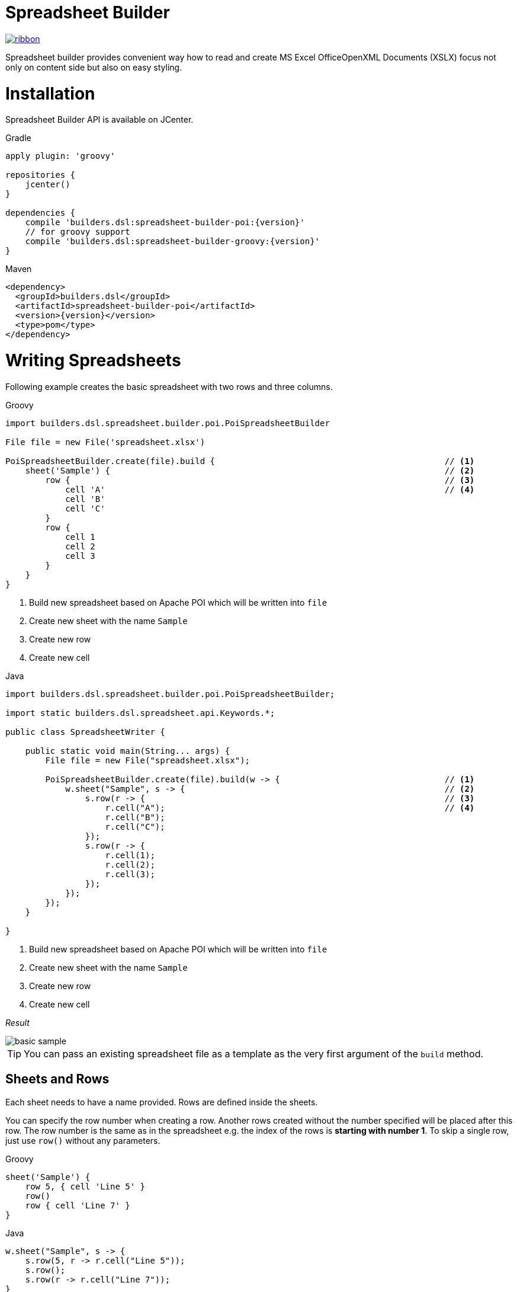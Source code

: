 = Spreadsheet Builder

[.ribbon]
image::ribbon.png[link={projectUrl}]

Spreadsheet builder provides convenient way how to read and create MS Excel OfficeOpenXML
Documents (XSLX) focus not only on content side but also on easy styling.

= Installation

Spreadsheet Builder API is available on JCenter.

[source,indent=0,role="primary",subs='attributes']
.Gradle
----
apply plugin: 'groovy'

repositories {
    jcenter()
}

dependencies {
    compile 'builders.dsl:spreadsheet-builder-poi:{version}'
    // for groovy support
    compile 'builders.dsl:spreadsheet-builder-groovy:{version}'
}

----

[source,xml,indent=0,role="secondary",subs='verbatim,attributes']
.Maven
----
<dependency>
  <groupId>builders.dsl</groupId>
  <artifactId>spreadsheet-builder-poi</artifactId>
  <version>{version}</version>
  <type>pom</type>
</dependency>
----

= Writing Spreadsheets

Following example creates the basic spreadsheet with two rows and three columns.

[source,indent=0,role="primary"]
.Groovy
----
import builders.dsl.spreadsheet.builder.poi.PoiSpreadsheetBuilder

File file = new File('spreadsheet.xlsx')

PoiSpreadsheetBuilder.create(file).build {                                              // <1>
    sheet('Sample') {                                                                   // <2>
        row {                                                                           // <3>
            cell 'A'                                                                    // <4>
            cell 'B'
            cell 'C'
        }
        row {
            cell 1
            cell 2
            cell 3
        }
    }
}
----

<1> Build new spreadsheet based on Apache POI which will be written into `file`
<2> Create new sheet with the name `Sample`
<3> Create new row
<4> Create new cell

[source,java,indent=0,role="secondary"]
.Java
----
import builders.dsl.spreadsheet.builder.poi.PoiSpreadsheetBuilder;

import static builders.dsl.spreadsheet.api.Keywords.*;

public class SpreadsheetWriter {
    
    public static void main(String... args) {
        File file = new File("spreadsheet.xlsx");

        PoiSpreadsheetBuilder.create(file).build(w -> {                                 // <1>
            w.sheet("Sample", s -> {                                                    // <2>
                s.row(r -> {                                                            // <3>
                    r.cell("A");                                                        // <4>
                    r.cell("B");
                    r.cell("C");
                });
                s.row(r -> {
                    r.cell(1);
                    r.cell(2);
                    r.cell(3);
                });
            });
        });
    }

}
----

<1> Build new spreadsheet based on Apache POI which will be written into `file`
<2> Create new sheet with the name `Sample`
<3> Create new row
<4> Create new cell

_Result_

image::basic_sample.png[]

[TIP]
====
You can pass an existing spreadsheet file as a template as the very first argument of the `build` method.
====

== Sheets and Rows
Each sheet needs to have a name provided. Rows are defined inside the sheets.

You can specify the row number when creating a row. Another rows created without the number specified will be placed
after this row. The row number is the same as in the spreadsheet e.g. the index of the rows is *starting with number 1*.
To skip a single row, just use `row()` without any parameters.

[source,indent=0,role="primary"]
.Groovy
----

sheet('Sample') {
    row 5, { cell 'Line 5' }
    row()
    row { cell 'Line 7' }
}

----

[source,java,indent=0,role="secondary"]
.Java
----

w.sheet("Sample", s -> {
    s.row(5, r -> r.cell("Line 5"));
    s.row();
    s.row(r -> r.cell("Line 7"));
}

----


_Result_

image:specific_row.png[]

=== Outlines
Rows and columns can be optionally grouped into expanded or collapsed groups for better readability.

[source,indent=0,role="primary"]
.Groovy
----
sheet('Sample') {
    row {
        cell 'Heading 1'
        group {
            cell 'Heading 2'
            cell 'Heading 3'
            cell 'Heading 4'

            collapse {
                cell 'Heading 5'
                cell 'Heading 6'
            }
            cell 'Heading 7'
        }
    }

    // expanded group
    group {
        row { cell 'Heading 2' }
        row { cell 'Heading 3' }
        row { cell 'Heading 4' }

        // collapsed group
        collapse {
            row { cell 'Heading 5' }
            row { cell 'Heading 6' }
        }
        row { cell 'Heading 7' }
    }
}
----

[source,java,indent=0,role="secondary"]
.Java
----
w.sheet("Sample", s -> {
    s.row(r -> {
        r.cell("Heading 1");
        r.group(g -> {
            g.cell("Heading 2");
            g.cell("Heading 3");
            g.cell("Heading 4");

            g.collapse(cps -> {
                cps.cell("Heading 5");
                cps.cell("Heading 6");
            });
            g.cell("Heading 7");
        });
    });

    // expanded group
    s.group(g -> {
        g.row(r -> r.cell("Heading 2"));
        g.row(r -> r.cell("Heading 3"));
        g.row(r -> r.cell("Heading 4"));

        // collapsed group
        g.collapse(cps -> {
            cps.row(r -> r.cell("Heading 5"));
            cps.row(r -> r.cell("Heading 6"));
        });

        g.row(r -> r.cell("Heading 7"));
    }
});
----

_Result_

image:outline_for_rows.png[]

=== Freezing columns and rows

You can freeze some rows and or columns to prevent scrolling them.

[source,indent=0,role="primary"]
.Groovy
----
sheet('Sample') {
    freeze 1, 1

    row {
        cell '-'
        cell 'A'
        cell 'B'
        cell 'C'
        cell 'D'
        cell 'E'
        cell 'F'
    }
    10.times { int i ->
        row {
            cell "Row ${i + 1}"
            6.times { int j ->
                cell (10 * i + j)
            }
        }
    }
}
----

[source,java,indent=0,role="secondary"]
.Java
----
w.sheet("Sample", s -> {
    s.freeze(1, 1);

    s.row(r -> {
        r.cell("-");
        r.cell("A");
        r.cell("B");
        r.cell("C");
        r.cell("D");
        r.cell("E");
        r.cell("F");
    });

    for (int i = 0; i < 10 ; i++) {
        s.row(r -> {
            r.cell("Row " + (i + 1));
            for (int j = 0; j < 6; j++) {
                r.cell(10 * i + j);
            }
        });
    });
});
----

_Result_


image:frozen_cells.gif[]

=== Protection
You can either lock the sheet or you can protect it with password. Then the users won't be able to edit any cells
or view any formulas. This can emphasize that user changes are not desired.

[source,indent=0,role="primary"]
.Groovy
----
sheet('Sample') {
    lock it // 'it' represents the first argument of the closure
    row {
        cell {
            value 'Locked'
        }
    }

}
sheet('Password Protected') {
    password 'p4$$w0rd'
    row {
        cell 'Protected by Password'
    }
}
----

[source,java,indent=0,role="secondary"]
.Java
----
w.sheet("Sample", s -> {
    s.lock();
    s.row(r -> {
        r.cell(c -> {
            c.value("Locked");
        });
    });
});

w.sheet("Password Protected", s -> {
    s.password("p4$$w0rd");
    s.row(r -> {
        r.cell("Protected by Password");
    });
});
----

_Result_

image:locked.png[]

=== Visibility

You can hide sheet you don't want to display to the user. If you use `hideCompletely` the user will not be able
to unhide the sheet from the Excel UI.

[source,indent=0,role="primary"]
.Groovy
----
sheet('Hidden') {
    hide it
}
sheet('Very hidden') {
    hideCompletely it
}
----

[source,java,indent=0,role="secondary"]
.Java
----
w.sheet("Hidden", s ->
    s.hide()
);
w.sheet("Very hidden", s ->
    s.hideCompletely()
);
----

=== Automatic Filters

You can create an automatic filter for all data in given sheet.

[source,indent=0,role="primary"]
.Groovy
----
sheet('Filtered') {
    filter auto
    row {
        cell 'Name'
        cell 'Profession'
    }
    row {
        cell 'Donald'
        cell 'Sailor'
    }
    row {
        cell 'Bob'
        cell 'Builder'
    }
}
----

[source,java,indent=0,role="secondary"]
.Java
----
w.sheet("Filtered", s -> {
    s.filter(auto);
    s.row(r -> {
        r.cell("Name");
        r.cell("Profession");
    });
    s.row(r -> {
        r.cell("Donald");
        r.cell("Sailor");
    });
    s.row(r -> {
        r.cell("Bob");
        r.cell("Builder");
    });
});
----

_Result_

image:filtered.png[]

=== Page Settings
You can define the paper size, orientation and on how many pages should the sheet be printed within the `page` closure
of the sheet.

[source,indent=0,role="primary"]
.Groovy
----
sheet('Custom Page') {
    page {
        paper a5
        fit width to 1
        orientation landscape
    }
    row {
        cell 'A5 Landcapse'
    }
}
----

[source,java,indent=0,role="secondary"]
.Java
----
w.sheet("Custom Page", s -> {
    s.page(p -> {
        p.paper(A5);
        p.fit(width).to(1);
        p.orientation(landscape);
    });
    s.row(r -> {
        r.cell("A5 Landcapse");
    });
});
----

== Cells

Cells are defined within rows. The simples example to create a cell is providing its value as a method call argument.
Additionally you can customize more details when you pass a closure with the cell definition. Then you can either
set the value of the cell using the `value` method or the formula using the `formula` method.

[TIP]
====
You can substitute the `A1` references in formulas with <<Names,name references>>. Use `\#{Name}` syntax inside
the formula definition if you don't want to compute the `A1` references yourself e.g. `SUM(#{Cell1},#{Cell2})`. The
name can be assigned later.
====

You can either specify the column for the cell as number *starting from `1`* or alphabetically as it will appear
in the generated spreadsheet e.g. `C`. Otherwise the cells will be generated one after another. To create empty cell
call the `cell` method without any parameters.

[source,indent=0,role="primary"]
.Groovy
----
sheet('Sample') {
    row {
        cell 'First'
        cell()
        cell 'Third'
        cell(5) {
 value 'Fifth' }
        cell('G') { formula 'YEAR(TODAY())' }
    }
}
----

[source,java,indent=0,role="secondary"]
.Java
----
w.sheet("Sample", s -> {
    s.row(r -> {
        r.cell("First");
        r.cell();
        r.cell("Third");
        r.cell(5, c -> c.value("Fifth"));
        r.cell("G", c -> c.formula("YEAR(TODAY())"));
    });
});
----

_Result_

image:basic_cells.png[]

=== Type handling

Any cell values which are not instances of `Number`, `Boolean`, `Date` or `Calendar` are handled as `String` using a `toString()`
method. For any instance of `Number`, `Date` or `Calendar` the type of cell is set to `NUMERIC`.
For `Boolean` the type of the cell is set automatically to `BOOLEAN`.

[WARNING]
====
`Date` and `Calendar` values needs to have <<Data formats, data format>> assigned otherwise they will appear in the generated spreadsheet as plain numbers.
====

=== Merging cells

You can set `rowspan` and/or `colspan` of any cell to merge multiple cells together.

[source,indent=0,role="primary"]
.Groovy
----
sheet('Sample') {
    row {
        cell {
            value "Columns"
            colspan 2
        }
    }
    row {
        cell {
            value 'Rows'
            rowspan 3
        }
        cell 'Value 1'
    }
    row {
        cell ('B') { value 'Value 2' }
    }
    row {
        cell ('B') { value 'Value 3' }
    }
}
----

[source,java,indent=0,role="secondary"]
.Java
----
w.sheet("Sample", s -> {
    s.row(r -> {
        r.cell(c -> {
            c.value("Columns");
            c.colspan(2);
        });
    });
    s.row(r -> {
        r.cell(c -> {
            c.value("Rows");
            c.rowspan(3);
        });
        r.cell("Value 1");
    });
    s.row(r -> {
        r.cell("B", c -> c.value("Value 2"));
    }
    s.row(r -> {
        r.cell("B", c -> c.value("Value 3"));
    });
});
----

_Result_

image:spans.png[]

=== Images
You can insert an image calling one of `png`, `jpeg`, `emf`, `wmf`, `pict`, `dib` method inside the cell definition.

[source,indent=0,role="primary"]
.Groovy
----
cell ('C') {
    png image from 'https://goo.gl/UcL1wy'
}
----

[source,java,indent=0,role="secondary"]
.Java
----
r.cell("C", c -> {
    c.png(image).from("https://goo.gl/UcL1wy");
});
----

_Result_

image:image.png[]

The source of the image can be String which either translates to URL if it starts with `https://` or `http://` or
a file path otherwise. For advanced usage it can be also byte array or any `InputStream`.

[WARNING]
====
Resizing images with API is not reliable so you need to resize your image properly before inserting into the spreadsheet.
====



=== Comments
You can set comment of any cell using the `comment` method. Use the variant accepting closure If you want to specify
the author of the comment as well. The author only appears in the status bar of the application.

[source,indent=0,role="primary"]
.Groovy
----
sheet('Sample') {
    row {
        cell {
            value "Commented 1"
            comment "This is a comment 1"
        }
    }
    row {
        cell {
            value "Commented 2"
            comment {
                author "musketyr"
                text "This is a comment 2"
            }
        }
    }
}
----

[source,java,indent=0,role="secondary"]
.Java
----
w.sheet("Sample", s -> {
    s.row(r -> {
        r.cell(c -> {
            c.value("Commented 1");
            c.comment("This is a comment 1");
        });
    });
    s.row(r -> {
        r.cell(c -> {
            c.value("Commented 2");
            c.comment(cmt -> {
                cmt.author("musketyr");
                cmt.text("This is a comment 2");
            });
        });
    });
});
----


_Result_

image:comments.png[]

=== Names

Naming cells helps you to refer them with links or you can use them to expand the formula definitions. To declare name
of the cell simply call the `name` method inside the cell definition. See <<Links>> 
use names to create link
to the particular cell.

[source,indent=0,role="primary"]
.Groovy
----
sheet('Sample') {
    row {
        cell 'A'
        cell 'B'
        cell 'A + B'
    }
    row {
        cell {
            value 10
            name 'CellA'
        }
        cell {
            value 20
            name 'CellB'
        }
        cell {
            formula 'SUM(#{CellA},#{CellB})'
        }
    }
}
----

[source,java,indent=0,role="secondary"]
.Java
----
w.sheet("Sample", s -> {
    s.row(r -> {
        r.cell("A");
        r.cell("B");
        r.cell("A + B");
    });
    s.row(r -> {
        r.cell(c -> {
            c.value(10);
            c.name("CellA");
        });
        r.cell(c -> {
            c.value(20);
            c.name("CellB");
        });
        r.cell(c -> {
            c.formula("SUM(#{CellA},#{CellB})");
        });
    });
});
----


_Result_

image:names.png[]

=== Links

You can create for types of links

 * `link to name 'A Name'` will create link other parts of the document using cell name `A Name`
 * `link to url 'http://www.example.com'` will create link to open URL `http://www.example.com`
 * `link to email 'musketyr@example.com'` will create link to send mail to `musketyr@example.com`
 * `link to file 'README.txt'` will create link to open file `README.txt`


[NOTE]
====
Links does not appear blue and underline by default You need to <<Styles,style>> them appropriately yourself.
====

[source,indent=0,role="primary"]
.Groovy
----
sheet('Sample') {
    row {
        cell {
            value 'Hello World'
            name 'Salutation'
        }
    }
}
sheet('Links') {
    row {
        cell {
            value 'Document'
            link to name 'Salutation'
            width auto
        }
        cell {
            value 'File'
            link to file 'text.txt'
        }
        cell {
            value 'URL'
            link to url 'https://www.example.com'
        }
        cell {
            value 'Mail (plain)'
            link to email 'musketyr@example.com'
        }
        cell {
            value 'Mail (with subject)'
            link to email 'musketyr@example.com',
                cc: 'tester@example.com'
                subject: 'Testing Excel Builder',
                body: 'It is really great tools'
        }
    }
}
----

[source,java,indent=0,role="secondary"]
.Java
----
w.sheet("Sample", s -> {
    s.row(r -> {
        r.cell(c -> {
            c.value("Hello World");
            c.name("Salutation");
        });
    });
});

w.sheet("Links", s -> {
    s.row(r -> {
        r.cell(c -> {
            c.value("Document");
            c.link(to).name("Salutation");
            c.width(auto);
        });
        r.cell(c -> {
            c.value("File");
            c.link(to).file("text.txt");
        });
        r.cell(c -> {
            c.value("URL");
            c.link(to).url("https://www.example.com");
        });
        r.cell(c -> {
            c.value("Mail (plain)");
            c.link(to).email("musketyr@example.com");
        });
        r.cell(c -> {
            c.value("Mail (with subject)");
            Map<String, String> email = new LinkedHashMap<>();
            email.put("subject", "Testing Excel Builder");
            email.put("cc", "tester@example.com");
            email.put("body", "It is really great tools");
            c.link(to).email(email, "vladimir@orany.cz");
        });
    });
});
----


[TIP]
====
You can add arbitrary attributes to the email link such as `cc`, `body` or `subject`.
====

=== Dimensions

You can set the width of the cells as the multiple of standard character width, centimeters or inches.
You can also set the column to accommodate the width automatically using the `auto` keyword but it may slow down the generation. The width is defined inside cells
(usually header cells) but applies to the whole column.

You can set the height of the cell in points, centimeters or inches. The height applies to whole row.

[source,indent=0,role="primary"]
.Groovy
----
sheet('Dimensions') {
    row {
        cell {
            value 'cm'
            height 1 cm
            width 1 cm
        }
    }

    row {
        cell('B') {
            value 'inches'
            width 1 inch
            height 1 inch
        }
    }
    row {
        cell('C') {
            value 'points'
            width 10
            height 50
        }
    }
}
----

[source,java,indent=0,role="secondary"]
.Java
----
w.sheet("Dimensions", s -> {
    s.row(r -> {
        r.cell(c -> {
            c.value("cm");
            c.height(1).cm();
            c.width(1).cm();
        });
    });

    s.row(r -> {
        r.cell("B", c -> {
            c.value("inches"
            c.width(1).inch();
            c.height(1).inch();
        });
    });
    s.row(r -> {
        r.cell("C", c -> {
            c.value("points");
            c.width(10);
            c.height(50);
        });
    });
});
----

_Result_

image:dimensions.png[]


== Styles
Cell styles are defined either for a whole row or a particular cell. You can define a named style on the top level along
with sheets and than refer to it from cell or row.

[source,indent=0,role="primary"]
.Groovy
----
style ('headers') {
    border(bottom) {
        style thick
        color black
    }
    font {
        make bold
    }
    background whiteSmoke
}
sheet('Sample') {
    row {
        style 'headers'
        cell {
            value 'No.'
            width 5
        }
        cell {
            value 'Name'
            width 30
        }
        cell {
            value 'Description'
            width auto
        }
    }
    row {
        cell 1
        cell {
            value "Groovy Spreadsheet Builder"
            style {
                font {
                    make bold
                }
            }
        }
        cell "Helps building nice spreadsheet reports"
    }
}
----

[source,java,indent=0,role="secondary"]
.Java
----
w.style ("headers", st -> {
    st.border(bottom, b -> {
        b.style(thick);
        b.color(black);
    });
    st.font(f -> {
        f.make(bold);
    });
    st.background(whiteSmoke);
});

w.sheet("Sample", s -> {
    s.row(r -> {
        r.style("headers");
        r.cell(c -> {
            c.value("No.");
            c.width(5);
        });
        r.cell(c -> {
            c.value("Name");
            c.width(30);
        });
        r.cell(c -> {
            c.value("Description");
            c.width(auto);
        });
    });
    s.row(r -> {
        r.cell(c -> 1
        r.cell(c -> {
            c.value("Groovy Spreadsheet Builder");
            c.style(st -> {
                st.font(f -> {
                    f.make(bold);
                });
            });
        });
        r.cell("Helps building nice spreadsheet reports");
    });
});
----

_Result_

image:styles.png[]

=== Alignments
Use `align` method to align the cells horizontally or vertically. You place the vertical alignment first and then
the horizontal. Use default value `bottom` if you dont want to change the vertical alignment but you want to change
the horizontal one.

Horizontal alignment options are: `center`, `centerSelection`, `distributed`, `fill`, `justify`, `left` and `right`.
See link:https://poi.apache.org/apidocs/org/apache/poi/ss/usermodel/HorizontalAlignment.html[HorizontalAlignment] for
full description of horizontal alignment options.

Vertical alignment options are: `bottom`, `center`, `distributed`, `justified` and `top`.
See link:https://poi.apache.org/apidocs/org/apache/poi/ss/usermodel/VerticalAlignment.html[VerticalAlignment] for
full description of vertical alignment options.


[source,indent=0,role="primary"]
.Groovy
----
sheet('Sample') {
    row {
        cell {
            value 'Top Left'
            style {
                align top, left
            }
            width 20
            height 50
        }
        cell {
            value 'Top Center'
            style {
                align top, center
            }
            width 20
        }
        cell {
            value 'Top Right'
            style {
                align top, right
            }
            width 20
        }
    }
    // rest skipped
 }
----

[source,java,indent=0,role="secondary"]
.Java
----
w.sheet("Sample", s -> {
    s.row(r -> {
        r.cell(c -> {
            c.value("Top Left");
            c.style(st -> {
                st.align(top, left);
            });
            c.width(20);
            c.height(50);
        });
        r.cell(c -> {
            c.value("Top Center");
            c.style(st -> {
                st.align(top, center);
            });
            c.width(20);
        });
        r.cell(c -> {
            c.value("Top Right");
            c.style(st ->{
                st.align(top, right);
            });
            c.width(20);
        });
    });
    // rest skipped
 });
----

_Result_

image:alignment.png[]


=== Fills
You can set the background color or combination of foreground color, background color and fill to customize cells'
appearance. Color can be set as hexadecimal string starting with `#` or you can use one of predefined colors
which are exactly the same as HTML predefined colors.

[source,indent=0,role="primary"]
.Groovy
----
cell {
    style {
        background '#FF8C00' // darkOrange
        foreground brown
        fill square
    }
}
----

[source,java,indent=0,role="secondary"]
.Java
----
r.cell(c -> {
    c.style(st -> {
        st.background("#FF8C00"); // darkOrange
        st.foreground(brown);
        st.fill(square);
    });
});
----

==== Available predefined colors

image:colors.png[]

==== Available fill values

image:fills.png[]

=== Borders
You can define a color and style of the cell border. To address which color to change, use `top`, `bottom`, `left`
and/or `right` keywords when calling the `border` method. See <<Available predefined colors>>.
Colors can be defined as hexadecimal string as well.

[source,indent=0,role="primary"]
.Groovy
----
cell {
    style {
        border top, bottom, {
            style solid
            color gray
        }
    }
}
----

[source,java,indent=0,role="secondary"]
.Java
----
r.cell(c -> {
    c.style(st -> {
        st.border(top, bottom, b -> {
            b.style(solid);
            b.color(gray);
        });
    });
});
----

==== Available border styles

image:borders.png[]

=== Fonts

You can customize the font size, name and color of the text in the cell. You also can make it `bold`, `italic`, `underline` or
`strikeout`. See <<Available predefined colors>>.

[source,indent=0,role="primary"]
.Groovy
----
row {
    cell {
        width auto
        value 'Bold Red 22'
        style {
            font {
                make bold
                color red
                size 22
            }
        }
    }
    cell {
        width auto
        value 'Underline Courier New'
        style {
            font {
                make underline
                name 'Courier New'
            }
        }
    }
    cell {
        width auto
        value 'Italic'
        style {
            font {
                make italic
            }
        }
    }
    cell {
        width auto
        value 'Strikeout'
        style {
            font {
                make strikeout
            }
        }
    }
}
----

[source,java,indent=0,role="secondary"]
.Java
----
s.row(r -> {
    cell(c -> {
        c.width(auto);
        c.value("Bold Red 22");
        c.style(st -> {
            st.font(f -> {
                f.make(bold);
                f.color(red);
                f.size(22);
            });
        });
    });
    cell(c -> {
        c.width(auto);
        c.value("Underline Courier New");
        c.style(st -> {
            st.font(f -> {
                f.make(underline);
                f.name("Courier New");
            });
        });
    });
    cell(c -> {
        c.width(auto);
        c.value("Italic");
        c.style(st -> {
            st.font(f -> {
                f.make(italic);
            });
        });
    });
    cell(c -> {
        c.width(auto);
        c.value("Strikeout");
        c.style(st -> {
            st.font(f -> {
                f.make(strikeout);
            });
        });
    });
});
----

_Result_

image:fonts.png[]

=== Rich Texts

Apart from setting the font for the whole cell you can create a rich text cell content as well. Instead of `value`
use multiple calls to `text` method which takes optional closure to define the font for the current text run. The font
definition is the same as <<Fonts,above>>.

[source,indent=0,role="primary"]
.Groovy
----
cell {
    text 'Little'
    text ' '
    text 'Red', {
        color red
        size 22
    }
    text ' '
    text 'Riding', {
        make italic
        size 18
    }
    text ' '
    text 'Hood', {
        make bold
        size 22
    }

}
----

[source,java,indent=0,role="secondary"]
.Java
----
r.cell(c -> {
    c.text("Little");
    c.text(" ");
    c.text("Red", f -> {
        f.color(red);
        f.size(22);
    });
    c.text(" ");
    c.text("Riding", f -> {
        f.make(italic);
        f.size(18);
    });
    c.text(" ");;
    c.text("Hood", f -> {
        f.make(bold);
        f.size(22);
    });
});
----


_Result_

image:rich_text.png[]

[WARNING]
====
Some older versions that 3.13 of Apache POI does not handle rich texts well. Please, make sure
you are using at least version 3.13.
====

=== Data formats
You can assign a data format using the `format` method. Detailed guide how the format works can be found in
link:https://support.microsoft.com/en-us/help/264372/how-to-control-and-understand-settings-in-the-format-cells-dialog-box-in-excel[How to control and understand settings in the Excel for Format Cells
dialog box]. link:https://poi.apache.org/apidocs/org/apache/poi/ss/usermodel/BuiltinFormats.html[Apache POI Builtin Formats]
are great way how to find some of the most common formats.

Following example will print current date as e.g. `31.12.15`.

[source,indent=0,role="primary"]
.Groovy
----
cell {
    value new Date()
    style {    
        format 'dd/mm/yy'
    }
}
----

[source,java,indent=0,role="secondary"]
.Java
----
r.cell(c -> {
    c.value(new Date());
    c.style(st -> {
        st.format("dd/mm/yy");
    });
});
----

_Each of the formats can contain up to four parts separated by semicolon: `<POSITIVE>;<NEGATIVE>;<ZERO>;<TEXT>`.
The excerpt from the official documentation follows:_
....
Format Symbol      Description/result
   ------------------------------------------------------------------------

   0                  Digit placeholder. For example, if you type 8.9 and
                      you want it to display as 8.90, then use the
                      format #.00

   #                  Digit placeholder. Follows the same rules as the 0 
                      symbol except Excel does not display extra zeros
                      when the number you type has fewer digits on either 
                      side of the decimal than there are # symbols in the
                      format. For example, if the custom format is #.## and
                      you type 8.9 in the cell, the number 8.9 is
                      displayed.

   ?                  Digit placeholder. Follows the same rules as the 0 
                      symbol except Excel places a space for insignificant
                      zeros on either side of the decimal point so that
                      decimal points are aligned in the column. For 
                      example, the custom format 0.0? aligns the decimal 
                      points for the numbers 8.9 and 88.99 in a column.

   . (period)         Decimal point.

   %                  Percentage. If you enter a number between 0 and 1, 
                      and you use the custom format 0%, Excel multiplies
                      the number by 100 and adds the % symbol in the cell.

   , (comma)          Thousands separator. Excel separates thousands by
                      commas if the format contains a comma surrounded by
                      '#'s or '0's. A comma following a placeholder 
                      scales the number by a thousand. For example, if the 
                      format is #.0,, and you type 12,200,000 in the cell, 
                      the number 12.2 is displayed.

   E- E+ e- e+        Scientific format. Excel displays a number to the 
                      right of the "E" symbol that corresponds to the 
                      number of places the decimal point was moved. For 
                      example, if the format is 0.00E+00 and you type 
                      12,200,000 in the cell, the number 1.22E+07 is 
                      displayed. If you change the number format to #0.0E+0 
                      the number 12.2E+6 is displayed.

   $-+/():space       Displays the symbol. If you want to display a 
                      character that is different than one of these 
                      symbols, precede the character with a backslash (\) 
                      or enclose the character in quotation marks (" "). 
                      For example, if the number format is (000) and you 
                      type 12 in the cell, the number (012) is displayed.

   \                  Display the next character in the format. Excel does
                      not display the backslash. For example, if the number 
                      format is 0\! and you type 3 in the cell, the value 
                      3! is displayed.

   *                  Repeat the next character in the format enough times
                      to fill the column to its current width. You cannot 
                      have more than one asterisk in one section of the 
                      format. For example, if the number format is 0*x and 
                      you type 3 in the cell, the value 3xxxxxx is 
                      displayed. Note, the number of "x" characters 
                      displayed in the cell vary based on the width of the 
                      column.

   _ (underline)      Skip the width of the next character. This is useful
                      for lining up negative and positive values in 
                      different cells of the same column. For example, the 
                      number format _(0.0_);(0.0) align the numbers 
                      2.3 and -4.5 in the column even though the negative 
                      number has parentheses around it.

   "text"             Display whatever text is inside the quotation marks. 
                      For example, the format 0.00 "dollars" displays 
                      "1.23 dollars" (without quotation marks) when you 
                      type 1.23 into the cell.

   @                  Text placeholder. If there is text typed in the 
                      cell, the text from the cell is placed in the format 
                      where the @ symbol appears. For example, if the 
                      number format is "Bob "@" Smith" (including 
                      quotation marks) and you type "John" (without
                      quotation marks) in the cell, the value 
                      "Bob John Smith" (without quotation marks) is
                      displayed.

   DATE FORMATS

   m                  Display the month as a number without a leading zero.

   mm                 Display the month as a number with a leading zero 
                      when appropriate.

   mmm                Display the month as an abbreviation (Jan-Dec).

   mmmm               Display the month as a full name (January-December).

   d                  Display the day as a number without a leading zero.

   dd                 Display the day as a number with a leading zero
                      when appropriate.

   ddd                Display the day as an abbreviation (Sun-Sat).

   dddd               Display the day as a full name (Sunday-Saturday).

   yy                 Display the year as a two-digit number.

   yyyy               Display the year as a four-digit number.

   TIME FORMATS

   h                  Display the hour as a number without a leading zero.

   [h]                Elapsed time, in hours. If you are working with a 
                      formula that returns a time where the number of hours 
                      exceeds 24, use a number format similar to 
                      [h]:mm:ss.

   hh                 Display the hour as a number with a leading zero when
                      appropriate. If the format contains AM or PM, then 
                      the hour is based on the 12-hour clock. Otherwise, 
                      the hour is based on the 24-hour clock.

   m                  Display the minute as a number without a leading 
                      zero.

   [m]                Elapsed time, in minutes. If you are working with a 
                      formula that returns a time where the number of 
                      minutes exceeds 60, use a number format similar to 
                      [mm]:ss.

   mm                 Display the minute as a number with a leading zero
                      when appropriate. The m or mm must appear immediately 
                      after the h or hh symbol, or Excel displays the 
                      month rather than the minute.

   s                  Display the second as a number without a leading
                      zero.

   [s]                Elapsed time, in seconds. If you are working with a 
                      formula that returns a time where the number of 
                      seconds exceeds 60, use a number format similar to 
                      [ss].

   ss                 Display the second as a number with a leading zero
                      when appropriate.

                      NOTE: If you want to display fractions of a second,
                      use a number format similar to h:mm:ss.00.

   AM/PM              Display the hour using a 12-hour clock. Excel 
   am/pm              displays AM, am, A, or a for times from midnight 
   A/P                until noon, and PM, pm, P, or p for times from noon
   a/p                until midnight.
....

=== Indentations

You can set the indentation in number of characters from the beginning of the cell.

[source,indent=0,role="primary"]
.Groovy
----
sheet('Sample') {
    7.times { int i ->
        row {
            cell {
                value 'x'
                style {
                    indent i
                }
            }
        }
    }
}
----

[source,java,indent=0,role="secondary"]
.Java
----
w.sheet("Sample", s -> {
    for (int i = 0; i < 7; i++) {
        s.row(r -> {
            r.cell(c -> {
                c.value("x");
                c.style(st -> {
                    st.indent(i);
                });
            });
        });
    });
});
----

_Result_

image:indent.png[]

=== Rotation

You can rotate the text in the cell using the `rotation` method. It accepts number from `0` to `180`.
Numbers lower from `1` to `90` will produces text going _uphill_ and from `91` to `180` text going _downhill_

[source,indent=0,role="primary"]
.Groovy
----
sheet('Sample') {
    row {
        cell {
            height 150
            width 20
            value 'From bottom to top (90)'
            style { rotation 90 }
        }

        cell {
            width 20
            value 'From bottom to top (45)'
            style { rotation 45 }
        }

        cell {
            width 20
            value 'Normal (0)'
        }

        cell {
            width 20
            value 'From top to bottom (135)'
            style { rotation 135 }
        }

        cell {
            width 20
            value 'From top to bottom (180)'
            style { rotation 180 }
        }
    }
}
----

[source,java,indent=0,role="secondary"]
.Java
----
w.sheet("Sample", s -> {
    s.row(r -> {
        r.cell(c -> {
            c.height(150);
            c.width(20);
            c.value("From bottom to top (90)");
            c.style(st -> st.rotation(90));
        });

        r.cell(c -> {
            c.width(20);
            c.value("From bottom to top (45)");
            c.style(st -> st.rotation(45));
        });

        r.cell(c -> {
            c.width(20);
            c.value("Normal (0)");
        });

        r.cell(c -> {
            c.width(20);
            c.value("From top to bottom (135)");
            c.style(st -> st.rotation(135));
        });

        r.cell(c -> {
            c.width(20);
            c.value("From top to bottom (180)");
            c.style(st -> st.rotation(180));
        });
    });
});
----

_Result_

image:rotation.png[]

=== Text wrap

By default the text is not wrapped. This mean that the new lines characters present in the string are ignored.
You can update this by writing `wrap text` line in the style definition closure.


[source,indent=0,role="primary"]
.Groovy
----
sheet('Sample') {
    row {
        cell {
            height 100
            width auto
            value '''
            This text will be wrapped.
            To the next line.

            And another as well.
            '''
            style {
                wrap text
            }
        }
        cell {
            width auto
            value '''
            This text will not be wrapped.
            Not even to to the next line.

            Even another one.
            '''
        }
    }
}
----

[source,java,indent=0,role="secondary"]
.Java
----
w.sheet("Sample", s-> {
    s.row(r -> {
        r.cell(c -> {
            c.height(100);
            c.width(auto);
            c.value("\nThis text will be wrapped.\nTo the next line.\n\nAnd another as well.");
            c.style(st -> {
                st.wrap(text);
            });
        });
        r.cell(c -> {
            c.width(auto);
            c.value("\nThis text will not be wrapped.\nNot even to to the next line.\n\nEven another one.");
        });
    });
}
----

_Result_

image:wrap.png[]


=== Reusing Styles

You can externalize your styles configuration into class implementing `builders.dsl.spreadsheet.builder.api.Stylesheet`
interface to maximize code reuse or report customization.

[source,indent=0,role="primary"]
.Groovy
----
class MyStyles implements Stylesheet {

    void declareStyles(CanDefineStyle stylable) {
        stylable.style('h1') {
            foreground whiteSmoke
            fill solidForeground
            font {
                size 22
            }
        }
        stylable.style('h2') {
            base 'h1'
            font {
                size 16
            }
        }
        stylable.style('red') {
            font {
                color red
            }
        }
    }
}
// usage
builder.build(out) {
    apply MyStyles // or apply(new MyStyles())
    sheet('Sample') {
        row {
            cell {
                value 'Hello'
                style 'h1'
            }
            cell {
                value 'World'
                style 'h2'
            }
            cell {
                value '!!!'
                styles 'h2', 'red'
            }
        }
    }
}
----

[source,java,indent=0,role="secondary"]
.Java
----
// stylesheet class definition
public class MyStyles implements Stylesheet {

    public void declareStyles(CanDefineStyle stylable) {
        stylable.style("h1", st -> {
            st.foreground(whiteSmoke);
            st.fill(solidForeground);
            st.font(f -> {
                f.size(22);
            });
        });
        stylable.style("h2") {
            st.base( "h");
            st.font(f -> {
                f.size(16);
            });
        });
        stylable.style("red") {
            st.font(f -> {
                f.color(red);
            });
        });
    }
}
// usage
builder.build(out, w -> {
    w.apply(MyStyles.class); // or w.apply(new MyStyles());
    w.sheet("Sample", s -> {
        s.row(r -> {
            r.cell(c -> {
                c.value("Hello");
                c.style("h1");
            });
            r.cell(c -> {
                c.value("World");
                c.style("h2");
            });
            r.cell(c -> {
                c.value("!!!");
                c.styles("h2", "red");
            });
        });
    });
});
----

_Result_

image:stylesheets.png[]


= Reading and Querying spreadsheets

You can query the spreadsheet with similar syntax as you build it.

[source,indent=0,role="primary"]
.Groovy
----
import builders.dsl.spreadsheet.query.api.SpreadsheetCriteria
import builders.dsl.spreadsheet.query.api.SpreadsheetCriteriaResult
import builders.dsl.spreadsheet.query.poi.PoiSpreadsheetCriteria

File file = new File('spreadsheet.xlsx')

SpreadsheetCriteria query = PoiSpreadsheetCriteria.FACTORY.forFile(file)                // <1>

SpreadsheetCriteriaResult result = query.query {                                        // <2>
    sheet {                                                                             // <3>
        row {                                                                           // <4>
            cell {
                value 'B'                                                               // <5>
            }
        }
    }
}

assert result.cells.size() == 1
assert result.cells.first().value == 'B'
----

<1> Create new spreadsheet query for given file
<2> Start a query
<3> Query any sheet
<4> Query any row
<5> Query every cell containing value 'B'

[source,java,indent=0,role="secondary"]
.Java
----
import builders.dsl.spreadsheet.query.api.SpreadsheetCriteria;
import builders.dsl.spreadsheet.query.api.SpreadsheetCriteriaResult;
import builders.dsl.spreadsheet.query.poi.PoiSpreadsheetCriteria;

import java.io.File;

import static org.junit.Assert.*;

public class CriteriaDemo {

    public static void main(String[] args) throws Exception {
        File file = new File("spreadsheet.xlsx");

        SpreadsheetCriteria query = PoiSpreadsheetCriteria.FACTORY.forFile(file);       // <1>

        SpreadsheetCriteriaResult result = query.query(w -> {                           // <2>
            w.sheet(s -> {                                                              // <3>
                s.row(r -> {                                                            // <4>
                    r.cell(c -> {
                        c.value("B");                                                   // <5>
                    });
                });
            });
        });

        assertEquals(1, result.getCells().size());
        assertEquals("B", result.getCell().getValue());
    }

}
----

<1> Create new spreadsheet query for given file
<2> Start a query
<3> Query any sheet
<4> Query any row
<5> Query every cell containing value 'B'


The `query` method returns collections of every cell found matching given criteria. There is also shortcut methods
`all()`, `find()` and `exists()` to return every cell, find single cell or just test for cell presence.

== Data Model

The `Cell` objects provides getters counterparts to methods supported by query such as `getName()`. You can also
easily navigate into all eight directions with methods like `getLeft()`, `getAboveLeft()` etc.  or access the whole
row with `getRow()`. Rows can be also easily navigated with `getAbove()` and `getbellow` methods.

[source,indent=0,role="primary"]
.Groovy
----
Cell a = query.find {
    sheet {
        row {
            cell {
                value 'A'
            }
        }
    }
}

assert a.right.value == 'B'
assert a.row.bellow.cells.first().value == a.bellow.value
----

[source,java,indent=0,role="secondary"]
.Java
----
Cell a = query.find(w -> {
    w.sheet(s -> {
        s.row(r -> {
            r.cell(c -> {
                c.value("A");
            });
        });
    });
});

assert a.right.value == 'B'
assert a.row.bellow.cells.first().value == a.bellow.value
----

== Sheets and Rows

You can query only specific sheet or row

[source,indent=0,role="primary"]
.Groovy
----
Sheet content = query.query {
    sheet('Content')
}.sheet
----

[source,java,indent=0,role="secondary"]
.Java
----
Sheet content = query.query(w -> {
    w.sheet("Content");
}).getSheet();
----

_Result:_ Sheet `Content` if present.

You can query by sheet visibility or lock state:

[source,indent=0,role="primary"]
.Groovy
----
Collection<Sheet> a5s = query.query {
    sheet {
        state hidden
    }
}.sheets
----

[source,java,indent=0,role="secondary"]
.Java
----
Collection<Sheet> a5s = query.query(w -> {
    w.sheet(s -> {
        s.state(hidden);
    });
}).getSheets();
----

_Result:_ Every hidden sheet in the workbook.


You can query sheet by its page setting:

[source,indent=0,role="primary"]
.Groovy
----
Collection<Sheet> a5s = query.query {
    sheet {
        page {
            paper a5
            orientation landscape
        }
    }
}.sheets
----

[source,java,indent=0,role="secondary"]
.Java
----
Collection<Sheet> a5s = query.query(w -> {
    w.sheet(s -> {
        s.page(p -> {
            p.paper(A5);
            p.orientation(landscape);
        });
    });
}).getSheets();
----


_Result:_ Every sheet having the page settings set to A5 paper and with landscape orientation.

You can use predicates in many places in the Query API if the simple condition does not met your needs. You can address
 rows by it number. The number starts with one so it corresponds the one displayed in Excel.

[source,indent=0,role="primary"]
.Groovy
----
Collection<Row> rows = query.query {
    sheet {
        having {
            it.name.startsWith('Con')
        }
        row(1)
    }
}.rows
----

[source,java,indent=0,role="secondary"]
.Java
----
Collection<Row> rows = query.query(w -> {
    w.sheet(s -> {
        s.having(it -> {
            it.getName().startsWith("Con");
        });
        s.row(1);
    });
}).getRows();
----

_Result:_ Every first row of every sheet which name starts with `Con`.

If you repeat the call to either `sheet` or `row` query method you it's understood as `and` condition but
 you can also create `or` condition by wrapping the calls with `or` method.

[source,indent=0,role="primary"]
.Groovy
----
query.query {
    or {
        sheet {
            having {
                it.name.startsWith('Con')
            }
            row(1)
        }
        sheet {
            having {
                it.name.endsWith('Air')
            }
            row(2)
        }
    }
}
----

[source,java,indent=0,role="secondary"]
.Java
----
query.query(w -> {
    or(disj -> {
        disj.sheet(s -> {
            s.having(it -> {
                it.getName().startsWith("Con");
            });
            s.row(1);
        });
        disj.sheet(s -> {
            s.having(it -> {
                it.getName().endsWith("Air");
            });
            s.row(2);
        });
    });
});
----

_Result:_ Every cell from every first row of every sheet which name starts with `Con` and every cell
from every second row of sheet which name ends with `Air`. If the one sheet fits both criteria the cells are not returned
twice.

[source,indent=0,role="primary"]
.Groovy
----
query.query {
    sheet {
        row(1,10)
    }
}
----

[source,java,indent=0,role="secondary"]
.Java
----
query.query(w -> {
    w.sheet(s -> {
        s.row(1,10);
    });
});
----

_Result:_ Every cell from first ten rows of every sheet in the spreadsheet.

If you have a row containing headers to the following rows you can convert any of following rows to data row which
provide convenient way how to retrieve cells using the label specified in the header

[source,indent=0,role="primary"]
.Groovy
----
Row manyRowsHeader = matcher.query {
    sheet('many rows') {
        row(1)
    }   
}.row

Row manyRowsDataRow= matcher.query {
    sheet('many rows') {
        row(2)
    }   
}.row

DataRow dataRow = DataRow.create(manyRowsDataRow, manyRowsHeader)
assert dataRow['One']
assert dataRow['One'].value == 1
----

[source,java,indent=0,role="secondary"]
.Java
----
Row manyRowsHeader = matcher.query(w -> {
    w.sheet("many rows", s -> {
        s.row(1);
    });
}).getRow();

Row manyRowsDataRow= matcher.query(w -> {
    w.sheet("many rows", s -> {
        s.row(2);
    });
}).getRow();

DataRow dataRow = DataRow.create(manyRowsDataRow, manyRowsHeader);
assertNotNull(dataRow.get("One"));
assertEquals(1, dataRow.get("One"));
----

== Cells

You can easily specify which cells you want to return from the query. For example by specifying desired value.
You can also query for more specific type with `date`, `number`, `string`, `bool` methods.

[source,indent=0,role="primary"]
.Groovy
----
query.query {
    sheet {
        row {
            cell {
                value 'B'
            }
        }
    }
}
----

[source,java,indent=0,role="secondary"]
.Java
----
query.query(w -> {
    w.sheet(s -> {
        s.row(r -> {
            r.cell(c -> {
                c.value("B");
            });
        });
    });
});
----

_Result:_ Every cell from any sheet and row with value 'B'


You can only return cells from specific column or column range specified by both number or string.

[source,indent=0,role="primary"]
.Groovy
----
query.query {
    sheet {
        row {
            cell('B')
        }
    }
}
----

[source,java,indent=0,role="secondary"]
.Java
----
query.query(w -> {
    w.sheet(s -> {
        s.row(r -> {
            r.cell("B");
        });
    });
});
----


_Result:_ Every cell from column 'B' of any sheet and row


=== Merged Cells

You can query for merged cells only.

[source,indent=0,role="primary"]
.Groovy
----
query.query {
    sheet {
        row {
            cell {
                colspan 5
                rowspan 2
            }
        }
    }
}
----

[source,java,indent=0,role="secondary"]
.Java
----
query.query(w -> {
    w.sheet(s -> {
        s.row(r -> {
            r.cell(c -> {
                c.colspan(5);
                c.rowspan(2);
            });
        });
    });
});
----

_Result:_ Every cell in the spreadsheet which are merged over five cells horizontally and two cells vertically.

=== Comments

You can query for cells with given comment.

[source,indent=0,role="primary"]
.Groovy
----
query.query {
    sheet {
        row {
            cell {
                comment "This is interesting"
            }
        }
    }
}
----

[source,java,indent=0,role="secondary"]
.Java
----
query.query(w -> {
    w.sheet(s -> {
        s.row(r -> {
            r.cell(c -> {
                c.comment("This is interesting");
            });
        });
    });
});
----

_Result:_ Every cell in the spreadsheet which has a comment "This is interesting".

Again you can use predicate closure to be more specific.

[source,indent=0,role="primary"]
.Groovy
----
query.query {
    sheet {
        row {
            cell {
                comment { it.author == 'Steve' }
            }
        }
    }
}
----

[source,java,indent=0,role="secondary"]
.Java
----
query.query(w -> {
    w.sheet(s -> {
        s.row(r -> {
            r.cell(c -> {
                c.comment(it -> "Steve".equals(it.author));
            });
        });
    });
});
----

=== Names

You can query for specific named cell.

[source,indent=0,role="primary"]
.Groovy
----
query.find {
    sheet {
        row {
            cell {
                name "THE_CELL"
            }
        }
    }
}
----

[source,java,indent=0,role="secondary"]
.Java
----
query.find(w ->{
    w.sheet(s -> {
        s.row(r -> {
            r.cell(c -> {
                c.name("THE_CELL");
            });
        });
    });
});
----

_Result:_ The cell with the named reference 'THE_CELL'.

[WARNING]
====
Be careful as the names can be different than the one you've used in the builder as some implementation has certain naming limitations.
====

=== Styles and Fonts

You can query cells by style parameters such as foreground color or font height. All the options from the style builder is currently supported
except text wrapping, rich texts and alignment options. All font options are supported. See the guide above for reference.


[source,indent=0,role="primary"]
.Groovy
----
query.find {
    sheet {
        row {
            cell {
                style {
                    foreground red
                    font {
                        style bold
                        color white
                    }
                }
            }
        }
    }
}
----

[source,java,indent=0,role="secondary"]
.Java
----
query.find(w -> {
    w.sheet(s -> {
        s.row(r -> {
            r.cell(c -> {
                c.style(st -> {
                    st.foreground(red);
                    st.font(f -> {
                        f.style(bold);
                        f.color(white);
                    });
                });
            });
        });
    });
});
----

_Result:_ Every cell from the spreadsheet which has red foreground and white font color with bold style.

[WARNING]
====
The color you usually see in the cell is `foreground` not a `background` as you may think!
====

= Changelog

== 1.0.1
Better support in IntelliJ IDEA.

Deprecated alignment definition without comma in Groovy such as `align center center` in favor of `align center, center`

== 1.0
Java-only API which can be used with Java 8.

Builder and criteria definition chaining - methods returning self instead of `void`.

Added ability to hide sheets https://github.com/MetadataConsulting/spreadsheet-builder/issues/19[#19].

=== Breaking Changes

Package migration from `org.modelcatalogue.spreadsheet` to `builders.dsl.spreadsheet`.

`PoiSpradsheetBuilder` will no longer allow to create cell names which are invalid by Excel. Use `PoiCellDefinition#fixName(String)`
 manually to ensure no exception will be thrown.

Colors made constants of `Color` and generally removed keywords getters from the interfaces but
they are still available in Groovy as they are injected through extension class.

Criteria will no longer accepts predicates in the same position as configuration but there is `having` method inside each
criterion where can one write predicate for given surrounding element. Method shortcuts which helped created predicates
has been removed.

Some methods has been renamed so it make sense to use them in both builder and query

  * Font style is now set using method `style` instead of `make`
  * To lock the sheet use `state locked` instead of `lock it`

Builder and query API is completely decoupled from the way how the spreadsheet is persisted therefore
`SpreadsheetDefinition` and `SpreadsheetCriteriaFactory` interfaces has been removed. This opens possibilities
to create file-free implementation such as Google Sheets in future.

== 0.4.0
Ability to also retrieve sheet or rows from the criteria query.

=== Breaking Changes
Criteria methods `query` and `all` no longer returns collections of cells but object of type `SpreadsheetCriteriaResult`.
This object itself implements at least `Iterable<Cell>` interface allowing to use the results directly in the for loops
and call most of the default groovy method available on collections. `Collection<Cell>` as well as `Collection<Row>`
and `Collection<Sheet>` can be accessed using the result object properties `cells`, `rows` and `sheets`.

== 0.3.7
Simple page settings, ability to set cells' width and height in centimeters or inches and fixed merging row and cell styles.

== 0.3.6

Minor improvement in combination of the styles.

== 0.3.5

Added ability to defined named styles for whole row and particular cell as well and fixed problem with
merged cells formatting.

== 0.3.4

Added automatic filtering and allowed casting the api objects to their POI equivalents.

== 0.3.3

Fixed cells with value `0` rendered as empty cell.

== 0.3.2

Ability to use existing spreadsheet as a template in builder's `build` method.

== 0.3.0

=== Breaking Changes

No more single word mutating DSL statements such as `locked` or `bold` as they conflicts with newly introduced getters.
Keywords which are already getters such as `black` for color of same name remain unaffected.
----
sheet {
    lock it // instead of "locked"
}

font {
    make italic          // instead of "italic"
    make bold, underline // you can supply more than one style
}
----

The package and names for interfaces has been changed. Most of the previous
API now resides in `builders.dsl.spreadsheet.builder.api` package. The
name of the interfaces used by builder closures got `*Definition` suffix (e.g. `SheetDefinition`)
to distinguish them from the ones returned from queries.

The way how the builder is initialized has shifted to _Factory_ patten to distinguish between writing and building

== 0.2.0
Introduced getters for parent such as `workbook` for `sheet` etc.

